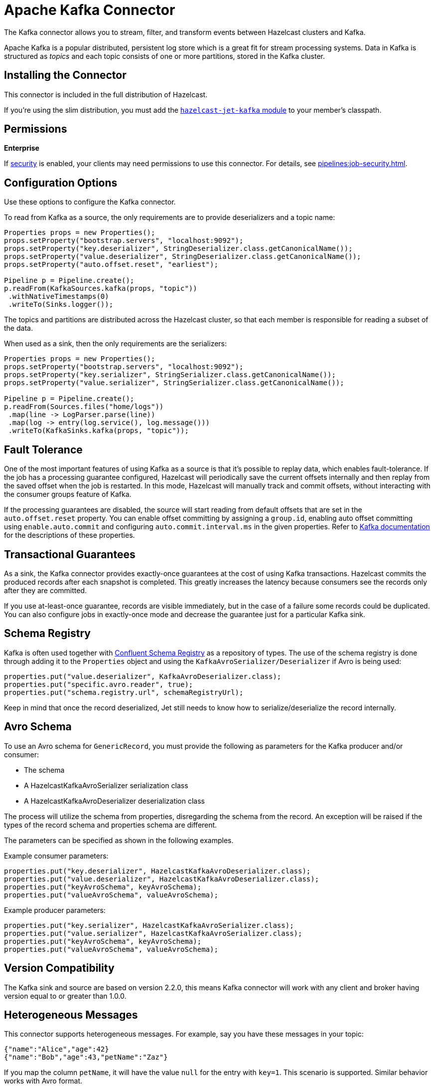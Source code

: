 = Apache Kafka Connector
:description: The Kafka connector allows you to stream, filter, and transform events between Hazelcast clusters and Kafka.

{description}

Apache Kafka is a popular distributed, persistent log store which is a
great fit for stream processing systems. Data in Kafka is structured
as _topics_ and each topic consists of one or more partitions, stored in
the Kafka cluster.

== Installing the Connector

This connector is included in the full distribution of Hazelcast.

If you're using the slim distribution, you must add the link:https://mvnrepository.com/artifact/com.hazelcast.jet/hazelcast-jet-kafka/{full-version}[`hazelcast-jet-kafka` module] to your member's classpath.

== Permissions
[.enterprise]*Enterprise*

If xref:security:enabling-jaas.adoc[security] is enabled, your clients may need permissions to use this connector. For details, see xref:pipelines:job-security.adoc[].

== Configuration Options

Use these options to configure the Kafka connector.

To read from Kafka as a source, the only requirements are to provide deserializers
and a topic name:

```java
Properties props = new Properties();
props.setProperty("bootstrap.servers", "localhost:9092");
props.setProperty("key.deserializer", StringDeserializer.class.getCanonicalName());
props.setProperty("value.deserializer", StringDeserializer.class.getCanonicalName());
props.setProperty("auto.offset.reset", "earliest");

Pipeline p = Pipeline.create();
p.readFrom(KafkaSources.kafka(props, "topic"))
 .withNativeTimestamps(0)
 .writeTo(Sinks.logger());
```

The topics and partitions are distributed across the Hazelcast cluster, so
that each member is responsible for reading a subset of the data.

When used as a sink, then the only requirements are the serializers:

```java
Properties props = new Properties();
props.setProperty("bootstrap.servers", "localhost:9092");
props.setProperty("key.serializer", StringSerializer.class.getCanonicalName());
props.setProperty("value.serializer", StringSerializer.class.getCanonicalName());

Pipeline p = Pipeline.create();
p.readFrom(Sources.files("home/logs"))
 .map(line -> LogParser.parse(line))
 .map(log -> entry(log.service(), log.message()))
 .writeTo(KafkaSinks.kafka(props, "topic"));
```

== Fault Tolerance

One of the most important features of using Kafka as a source is that
it's possible to replay data, which enables fault-tolerance. If the job
has a processing guarantee configured, Hazelcast will periodically save
the current offsets internally and then replay from the saved offset
when the job is restarted. In this mode, Hazelcast will manually track and
commit offsets, without interacting with the consumer groups feature of
Kafka.

If the processing guarantees are disabled, the source will start reading from
default offsets that are set in the `auto.offset.reset` property. You can
enable offset committing by assigning a `group.id`, enabling auto offset
committing using `enable.auto.commit` and configuring
`auto.commit.interval.ms` in the given properties. Refer to
link:https://kafka.apache.org/22/documentation.html[Kafka documentation]
for the descriptions of these properties.

== Transactional Guarantees

As a sink, the Kafka connector provides exactly-once guarantees at the cost of using
Kafka transactions. Hazelcast commits the produced records after each snapshot
is completed. This greatly increases the latency because consumers see
the records only after they are committed.

If you use at-least-once guarantee, records are visible immediately, but
in the case of a failure some records could be duplicated. You
can also configure jobs in exactly-once mode and decrease the guarantee
just for a particular Kafka sink.

== Schema Registry

Kafka is often used together with link:https://docs.confluent.io/current/schema-registry/index.html[Confluent Schema Registry]
as a repository of types. The use of the schema registry is done through
adding it to the `Properties` object and using the `KafkaAvroSerializer/Deserializer`
if Avro is being used:

```java
properties.put("value.deserializer", KafkaAvroDeserializer.class);
properties.put("specific.avro.reader", true);
properties.put("schema.registry.url", schemaRegistryUrl);
```

Keep in mind that once the record deserialized, Jet still needs to know
how to serialize/deserialize the record internally.

== Avro Schema
To use an Avro schema for `GenericRecord`, you must provide the following as parameters for the Kafka producer and/or consumer:

* The schema
* A HazelcastKafkaAvroSerializer serialization class
* A HazelcastKafkaAvroDeserializer deserialization class

The process will utilize the schema from properties, disregarding the schema from the record. An exception will be raised if the types of the record schema and properties schema are different.

The parameters can be specified as shown in the following examples.

Example consumer parameters:
```java
properties.put("key.deserializer", HazelcastKafkaAvroDeserializer.class);
properties.put("value.deserializer", HazelcastKafkaAvroDeserializer.class);
properties.put("keyAvroSchema", keyAvroSchema);
properties.put("valueAvroSchema", valueAvroSchema);
```

Example producer parameters:
```java
properties.put("key.serializer", HazelcastKafkaAvroSerializer.class);
properties.put("value.serializer", HazelcastKafkaAvroSerializer.class);
properties.put("keyAvroSchema", keyAvroSchema);
properties.put("valueAvroSchema", valueAvroSchema);
```

== Version Compatibility

The Kafka sink and source are based on version 2.2.0, this means Kafka
connector will work with any client and broker having version equal to
or greater than 1.0.0.

== Heterogeneous Messages

This connector supports heterogeneous messages. For example, say you have these messages in your topic:

```json
{"name":"Alice","age":42}
{"name":"Bob","age":43,"petName":"Zaz"}
```

If you map the column `petName`, it will have the value `null` for the
entry with `key=1`. This scenario is supported. Similar behavior works
with Avro format.